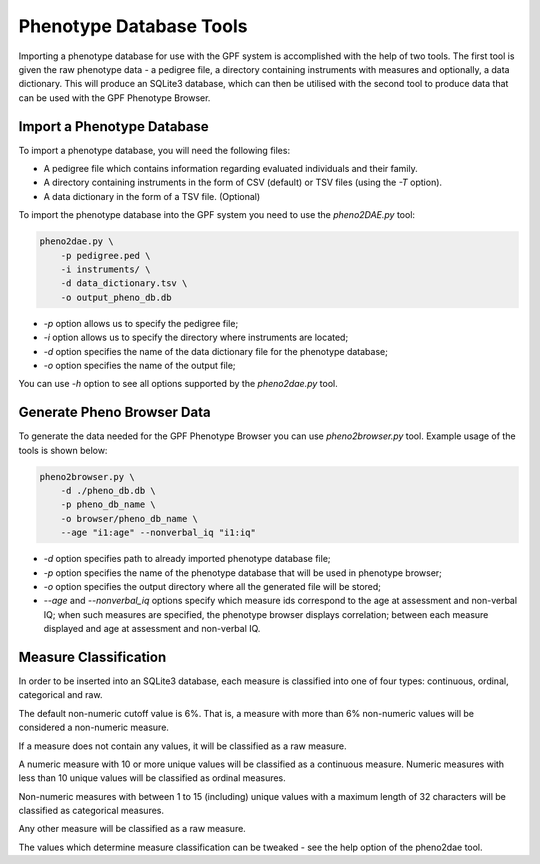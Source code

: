 Phenotype Database Tools
========================

Importing a phenotype database for use with the GPF system is accomplished with the help of two tools.
The first tool is given the raw phenotype data - a pedigree file, a directory containing instruments with measures and optionally, a data dictionary.
This will produce an SQLite3 database, which can then be utilised with the second tool to produce data that can be used with the GPF Phenotype Browser.

Import a Phenotype Database
###########################

To import a phenotype database, you will need the following files:

* A pedigree file which contains information regarding evaluated individuals and their family.

* A directory containing instruments in the form of CSV (default) or TSV files (using the `-T` option).

* A data dictionary in the form of a TSV file. (Optional)

To import the phenotype database into the GPF system you need to use the
`pheno2DAE.py` tool:

.. code:: bash

    pheno2dae.py \
        -p pedigree.ped \
        -i instruments/ \
        -d data_dictionary.tsv \
        -o output_pheno_db.db

* `-p` option allows us to specify the pedigree file;

* `-i` option allows us to specify the directory where instruments
  are located;

* `-d` option specifies the name of the data dictionary file for the phenotype database;

* `-o` option specifies the name of the output file;

You can use `-h` option to see all options supported by the `pheno2dae.py`
tool.

Generate Pheno Browser Data
###########################

To generate the data needed for the GPF Phenotype Browser you can use
`pheno2browser.py` tool. Example usage of the tools is shown below:

.. code:: bash

    pheno2browser.py \
        -d ./pheno_db.db \
        -p pheno_db_name \
        -o browser/pheno_db_name \
        --age "i1:age" --nonverbal_iq "i1:iq"

* `-d` option specifies path to already imported phenotype database file;

* `-p` option specifies the name of the phenotype database that will be
  used in phenotype browser;

* `-o` option specifies the output directory where all the generated
  file will be stored;

* `--age` and `--nonverbal_iq` options specify which measure ids
  correspond to the age at assessment and non-verbal IQ; when such
  measures are specified, the phenotype browser displays correlation;
  between each measure displayed and age at assessment and non-verbal IQ.

Measure Classification
######################

In order to be inserted into an SQLite3 database, each measure is classified into one of four types: continuous, ordinal, categorical and raw.

The default non-numeric cutoff value is 6%. That is, a measure with more than 6% non-numeric values will be considered a non-numeric measure.

If a measure does not contain any values, it will be classified as a raw measure.

A numeric measure with 10 or more unique values will be classified as a continuous measure. Numeric measures with less than 10 unique values will be classified as ordinal measures.

Non-numeric measures with between 1 to 15 (including) unique values with a maximum length of 32 characters will be classified as categorical measures.

Any other measure will be classified as a raw measure.

The values which determine measure classification can be tweaked - see the help option of the pheno2dae tool.
